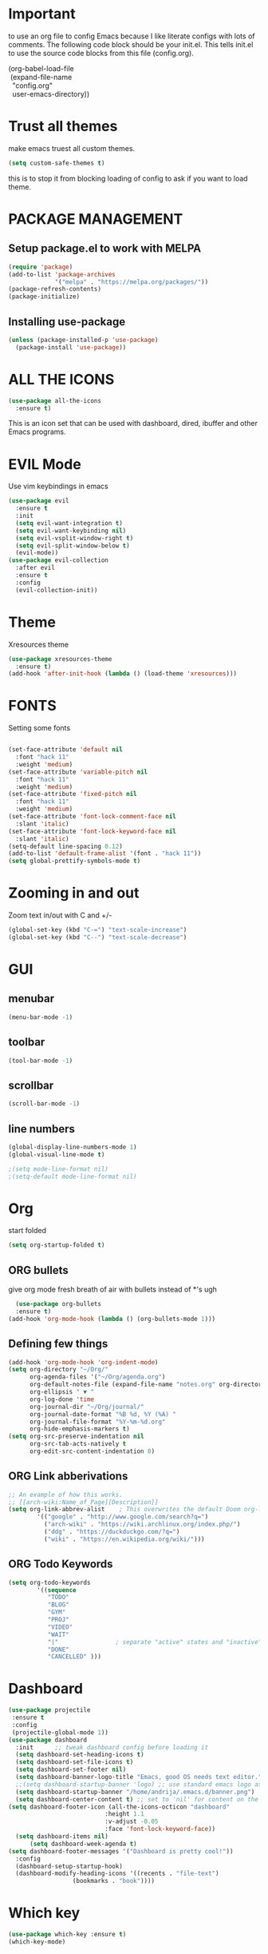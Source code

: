 * Important
to use an org file to config Emacs because I like literate configs with lots of comments.  The following code block should be your init.el.  This tells init.el to use the source code blocks from this file (config.org).
#+begin_verse
(org-babel-load-file
 (expand-file-name
  "config.org"
  user-emacs-directory))
#+end_verse
* Trust all themes
make emacs truest all custom themes.
#+begin_src emacs-lisp
(setq custom-safe-themes t)
#+end_src
this is to stop it from blocking loading of config to ask if you want to load theme.
* PACKAGE MANAGEMENT
** Setup package.el to work with MELPA
#+begin_src emacs-lisp
(require 'package)
(add-to-list 'package-archives
             '("melpa" . "https://melpa.org/packages/"))
(package-refresh-contents)
(package-initialize)
#+end_src

** Installing use-package
#+begin_src emacs-lisp
(unless (package-installed-p 'use-package)
  (package-install 'use-package))
#+end_src

* ALL THE ICONS
#+begin_src emacs-lisp
(use-package all-the-icons
  :ensure t)
#+end_src

This is an icon set that can be used with dashboard, dired, ibuffer and other Emacs programs.

* EVIL Mode
 Use vim keybindings in emacs

#+begin_src emacs-lisp
(use-package evil
  :ensure t
  :init
  (setq evil-want-integration t)
  (setq evil-want-keybinding nil)
  (setq evil-vsplit-window-right t)
  (setq evil-split-window-below t)
  (evil-mode))
(use-package evil-collection
  :after evil
  :ensure t
  :config
  (evil-collection-init))
#+end_src

* Theme
  Xresources theme

#+begin_src emacs-lisp
(use-package xresources-theme
  :ensure t)
(add-hook 'after-init-hook (lambda () (load-theme 'xresources)))
#+end_src

* FONTS
Setting some fonts
  #+begin_src emacs-lisp

(set-face-attribute 'default nil
  :font "hack 11"
  :weight 'medium)
(set-face-attribute 'variable-pitch nil
  :font "hack 11"
  :weight 'medium)
(set-face-attribute 'fixed-pitch nil
  :font "hack 11"
  :weight 'medium)
(set-face-attribute 'font-lock-comment-face nil
  :slant 'italic)
(set-face-attribute 'font-lock-keyword-face nil
  :slant 'italic)
(setq-default line-spacing 0.12)
(add-to-list 'default-frame-alist '(font . "hack 11"))
(setq global-prettify-symbols-mode t)

  #+end_src

* Zooming in and out

  Zoom text in/out with C and +/-
  #+begin_src emacs-lisp
(global-set-key (kbd "C-=") "text-scale-increase")
(global-set-key (kbd "C--") "text-scale-decrease")
  #+end_src

* GUI
** menubar
  #+begin_src emacs-lisp
(menu-bar-mode -1)
  #+end_src

** toolbar
  #+begin_src emacs-lisp
(tool-bar-mode -1)
  #+end_src
** scrollbar
  #+begin_src emacs-lisp
(scroll-bar-mode -1)
  #+end_src
** line numbers

  #+begin_src emacs-lisp
    (global-display-line-numbers-mode 1)
	(global-visual-line-mode t)
  #+end_src

  #+begin_src emacs-lisp
   ;(setq mode-line-format nil)
   ;(setq-default mode-line-format nil)
  #+end_src
* Org
start folded
#+begin_src emacs-lisp
(setq org-startup-folded t)
#+end_src
** ORG bullets
  give org mode fresh breath of air with bullets instead of *'s ugh

  #+begin_src emacs-lisp
  (use-package org-bullets
  :ensure t)
(add-hook 'org-mode-hook (lambda () (org-bullets-mode 1)))
  #+end_src

** Defining few things
   #+begin_src emacs-lisp
(add-hook 'org-mode-hook 'org-indent-mode)
(setq org-directory "~/Org/"
      org-agenda-files '("~/Org/agenda.org")
      org-default-notes-file (expand-file-name "notes.org" org-directory)
      org-ellipsis " ▼ "
      org-log-done 'time
      org-journal-dir "~/Org/journal/"
      org-journal-date-format "%B %d, %Y (%A) "
      org-journal-file-format "%Y-%m-%d.org"
      org-hide-emphasis-markers t)
(setq org-src-preserve-indentation nil
      org-src-tab-acts-natively t
      org-edit-src-content-indentation 0)
   #+end_src
** ORG Link abberivations
   #+begin_src emacs-lisp
;; An example of how this works.
;; [[arch-wiki:Name_of_Page][Description]]
(setq org-link-abbrev-alist    ; This overwrites the default Doom org-link-abbrev-list
        '(("google" . "http://www.google.com/search?q=")
          ("arch-wiki" . "https://wiki.archlinux.org/index.php/")
          ("ddg" . "https://duckduckgo.com/?q=")
          ("wiki" . "https://en.wikipedia.org/wiki/")))
   #+end_src
** ORG Todo Keywords
   #+begin_src emacs-lisp
(setq org-todo-keywords
        '((sequence
           "TODO"
           "BLOG"
           "GYM"
           "PROJ"
           "VIDEO"
           "WAIT"
           "|"                ; separate "active" states and "inactive" states
           "DONE"
           "CANCELLED" )))
           #+end_src
* Dashboard
  #+begin_src emacs-lisp
	(use-package projectile
	 :ensure t
	 :config
	 (projectile-global-mode 1))
	(use-package dashboard
	  :init      ;; tweak dashboard config before loading it
	  (setq dashboard-set-heading-icons t)
	  (setq dashboard-set-file-icons t)
	  (setq dashboard-set-footer nil)
	  (setq dashboard-banner-logo-title "Emacs, good OS needs text editor.")
	  ;;(setq dashboard-startup-banner 'logo) ;; use standard emacs logo as banner
	  (setq dashboard-startup-banner "/home/andrija/.emacs.d/banner.png")  ;; use custom image as banner
	  (setq dashboard-center-content t) ;; set to 'nil' for content on the left
    (setq dashboard-footer-icon (all-the-icons-octicon "dashboard"
						       :height 1.1
						       :v-adjust -0.05
						       :face 'font-lock-keyword-face))
	  (setq dashboard-items nil)
          (setq dashboard-week-agenda t)
    (setq dashboard-footer-messages '("Dashboard is pretty cool!"))
	  :config
	  (dashboard-setup-startup-hook)
	  (dashboard-modify-heading-icons '((recents . "file-text")
				      (bookmarks . "book"))))
#+end_src

* Which key
  #+begin_src emacs-lisp
(use-package which-key :ensure t)
(which-key-mode)
  #+end_src
* ORG source code block syntax highlight
#+begin_src
 (setq org-src-fontify-natively t
    org-src-tab-acts-natively t
    org-confirm-babel-evaluate nil
    org-edit-src-content-indentation 0)
#+end_src

* Source Code Block Tag Expansion
Org-tempo is a package that allows for '<s' followed by TAB to expand to a begin_src tag.  Other expansions available include:

| Typing the below + TAB | Expands to ...                          |
|------------------------+-----------------------------------------|
| <a                     | '#+BEGIN_EXPORT ascii' … '#+END_EXPORT  |
| <c                     | '#+BEGIN_CENTER' … '#+END_CENTER'       |
| <C                     | '#+BEGIN_COMMENT' … '#+END_COMMENT'     |
| <e                     | '#+BEGIN_EXAMPLE' … '#+END_EXAMPLE'     |
| <E                     | '#+BEGIN_EXPORT' … '#+END_EXPORT'       |
| <h                     | '#+BEGIN_EXPORT html' … '#+END_EXPORT'  |
| <l                     | '#+BEGIN_EXPORT latex' … '#+END_EXPORT' |
| <q                     | '#+BEGIN_QUOTE' … '#+END_QUOTE'         |
| <s                     | '#+BEGIN_SRC' … '#+END_SRC'             |
| <v                     | '#+BEGIN_VERSE' … '#+END_VERSE'         |

#+begin_src emacs-lisp
(use-package org-tempo
  :ensure nil) ;; tell use-package not to try to install org-tempo since it's already there.
#+end_src
* Magit
  #+begin_src emacs-lisp
(use-package magit)
(use-package magit-todos
:config (magit-todos-mode))

  #+end_src


* Autocompletition
#+begin_src emacs-lisp
(use-package auto-complete)
(ac-config-default)

#+end_src
